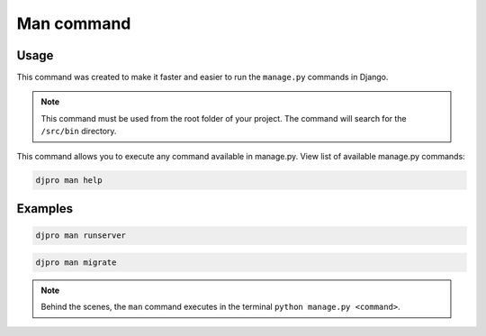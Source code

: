 ===========
Man command
===========

Usage
=====

This command was created to make it faster and easier to run the ``manage.py`` commands in Django.

.. note::

   This command must be used from the root folder of your project. The command will search for the ``/src/bin`` directory.

This command allows you to execute any command available in manage.py.
View list of available manage.py commands:

.. code-block:: shell

   djpro man help

Examples
========

.. code-block:: shell

   djpro man runserver

.. code-block:: shell

   djpro man migrate

.. note::

   Behind the scenes, the ``man`` command executes in the terminal ``python manage.py <command>``.